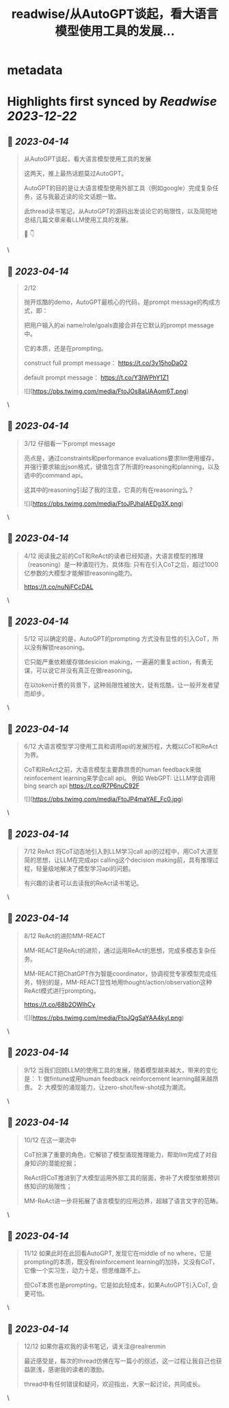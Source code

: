 :PROPERTIES:
:title: readwise/从AutoGPT谈起，看大语言模型使用工具的发展...
:END:


* metadata
:PROPERTIES:
:author: [[realrenmin on Twitter]]
:full-title: "从AutoGPT谈起，看大语言模型使用工具的发展..."
:category: [[tweets]]
:url: https://twitter.com/realrenmin/status/1646638759256150017
:image-url: https://pbs.twimg.com/profile_images/1555109458073747457/JANhY5Zh.jpg
:END:

* Highlights first synced by [[Readwise]] [[2023-12-22]]
** 📌 [[2023-04-14]]
#+BEGIN_QUOTE
从AutoGPT谈起，看大语言模型使用工具的发展

这两天，推上最热话题莫过AutoGPT。

AutoGPT的目的是让大语言模型使用外部工具（例如google）完成复杂任务，这与我最近读的论文话题一致。

此thread读书笔记，从AutoGPT的源码出发谈论它的局限性，以及简短地总结几篇文章来看LLM使用工具的发展。

🧵 👇 
#+END_QUOTE\
** 📌 [[2023-04-14]]
#+BEGIN_QUOTE
2/12

抛开炫酷的demo，AutoGPT最核心的代码，是prompt message的构成方式，即：

把用户输入的ai name/role/goals直接合并在它默认的prompt message中。

它的本质，还是在prompting。

construct full prompt message：
https://t.co/3v15hoDaO2

default prompt message：
https://t.co/Y3IWPhY1Z1 

![](https://pbs.twimg.com/media/FtoJOs8aUAAom6T.png) 
#+END_QUOTE\
** 📌 [[2023-04-14]]
#+BEGIN_QUOTE
3/12 仔细看一下prompt message

亮点是，通过constraints和performance evaluations要求llm使用缓存，并强行要求输出json格式，键值包含了所谓的reasoning和planning，以及选中的command api。

这其中的reasoning引起了我的注意，它真的有在reasoning么？ 

![](https://pbs.twimg.com/media/FtoJPJhaIAEDg3X.png) 
#+END_QUOTE\
** 📌 [[2023-04-14]]
#+BEGIN_QUOTE
4/12 阅读我之前的CoT和ReAct的读者已经知道，大语言模型的推理（reasoning）是一种涌现行为，具体指:
只有在引入CoT之后，超过1000亿参数的大模型才能解锁reasoning能力。

https://t.co/nuNjFCcDAL 
#+END_QUOTE\
** 📌 [[2023-04-14]]
#+BEGIN_QUOTE
5/12 可以确定的是，AutoGPT的prompting 方式没有显性的引入CoT，所以没有解锁reasoning。

它只能严重依赖缓存做desicion making，一遍遍的重复action，有勇无谋，可以说它并没有真正在做reasoning。

在以token计费的背景下，这种局限性被放大，徒有炫酷，让一般开发者望而却步。 
#+END_QUOTE\
** 📌 [[2023-04-14]]
#+BEGIN_QUOTE
6/12 大语言模型学习使用工具和调用api的发展历程，大概以CoT和ReAct为界。

CoT和ReAct之前，大语言模型主要靠昂贵的human feedback来做reinfocement learning来学会call api。
例如 WebGPT: 让LLM学会调用bing search api
https://t.co/R7P6nuC92F 

![](https://pbs.twimg.com/media/FtoJP4maYAE_Fc0.jpg) 
#+END_QUOTE\
** 📌 [[2023-04-14]]
#+BEGIN_QUOTE
7/12 ReAct 将CoT动态地引入到LLM学习call api的过程中，用CoT大道至简的思想，让LLM在完成api calling这个decision making前，具有推理过程，轻量级地解决了模型学习api的问题。

有兴趣的读者可以去读我的ReAct读书笔记。 
#+END_QUOTE\
** 📌 [[2023-04-14]]
#+BEGIN_QUOTE
8/12 ReAct的进阶MM-REACT

MM-REACT是ReAct的进阶，通过运用ReAct的思想，完成多模态复杂任务。

MM-REACT把ChatGPT作为智能coordinator，协调视觉专家模型完成任务，特别的是，MM-REACT显性地用thought/action/observation这种ReAct模式进行prompting。

https://t.co/68b2OWlhCy 

![](https://pbs.twimg.com/media/FtoJQgSaYAA4kyl.png) 
#+END_QUOTE\
** 📌 [[2023-04-14]]
#+BEGIN_QUOTE
9/12 当我们回顾LLM的使用工具的发展，随着模型越来越大，带来的变化是：
1: 做fintune或用human feedback reinforcement learning越来越昂贵。
2: 大模型的涌现能力，让zero-shot/few-shot成为潮流。 
#+END_QUOTE\
** 📌 [[2023-04-14]]
#+BEGIN_QUOTE
10/12 在这一潮流中

CoT扮演了重要的角色，它解锁了模型涌现推理能力，帮助llm完成了对自身知识的潜能挖掘；

ReAct将CoT推进到了大模型运用外部工具的层面，弥补了大模型依赖预训练知识的局限性；

MM-ReAct进一步将拓展了语言模型的应用边界，超越了语言文字的范畴。 
#+END_QUOTE\
** 📌 [[2023-04-14]]
#+BEGIN_QUOTE
11/12 如果此时在此回看AutoGPT, 发现它在middle of no where，它是prompting的本质，既没有reinforcement learning的加持，又没有CoT，它像一个实习生，动力十足，但思维跟不上。

但CoT本质也是prompting，它是如此轻成本，如果AutoGPT引入CoT, 会更可怕。 
#+END_QUOTE\
** 📌 [[2023-04-14]]
#+BEGIN_QUOTE
12/12 如果你喜欢我的读书笔记，请关注@realrenmin

最近感受是，每次的thread仿佛在写一篇小的综述，这一过程让我自己也获益匪浅，感谢我的读者的激励。

thread中有任何错误和疑问，欢迎指出，大家一起讨论，共同成长。 
#+END_QUOTE\